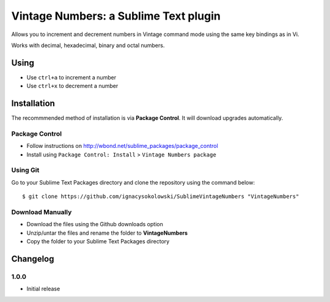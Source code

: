 ======================================
Vintage Numbers: a Sublime Text plugin
======================================

Allows you to increment and decrement numbers in Vintage command mode using the
same key bindings as in Vi.

Works with decimal, hexadecimal, binary and octal numbers.


Using
=====

* Use ``ctrl+a`` to increment a number
* Use ``ctrl+x`` to decrement a number


Installation
============

The recommmended method of installation is via **Package Control**.
It will download upgrades automatically.

Package Control
---------------

* Follow instructions on http://wbond.net/sublime_packages/package_control
* Install using ``Package Control: Install`` > ``Vintage Numbers package``

Using Git
---------

Go to your Sublime Text Packages directory and clone the repository using the
command below::

    $ git clone https://github.com/ignacysokolowski/SublimeVintageNumbers "VintageNumbers"

Download Manually
-----------------

* Download the files using the Github downloads option
* Unzip/untar the files and rename the folder to **VintageNumbers**
* Copy the folder to your Sublime Text Packages directory


Changelog
=========

1.0.0
-----

* Initial release
